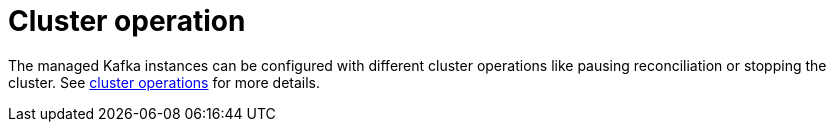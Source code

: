 
= Cluster operation

The managed Kafka instances can be configured with different cluster operations like pausing reconciliation or stopping the cluster. See xref:concepts:operations/cluster_operations.adoc[cluster operations] for more details.
